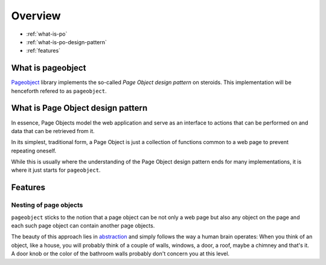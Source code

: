 Overview
========

* :ref:`what-is-po`
* :ref:`what-is-po-design-pattern`
* :ref:`features`



.. _what-is-po:

What is pageobject
------------------

`Pageobject`_ library implements the so-called *Page Object design pattern*
on steroids. This implementation will be henceforth refered to as ``pageobject``.

.. _Pageobject: https://github.com/lukas-linhart/pageobject



.. _what-is-po-design-pattern:

What is Page Object design pattern
----------------------------------

In essence, Page Objects model the web application and serve
as an interface to actions that can be performed on and data
that can be retrieved from it.

In its simplest, traditional form, a Page Object is just a collection
of functions common to a web page to prevent repeating oneself.

While this is usually where the understanding of the Page Object design
pattern ends for many implementations, it is where it just starts
for ``pageobject``.



.. _features:

Features
--------

Nesting of page objects
~~~~~~~~~~~~~~~~~~~~~~~
``pageobject`` sticks to the notion that a page object can be not only
a web page but also any object on the page and each such page object
can contain another page objects.

The beauty of this approach lies in `abstraction`_ and simply follows
the way a human brain operates: When you think of an object, like
a house, you will probably think of a couple of walls, windows,
a door, a roof, maybe a chimney and that's it. A door knob or the color
of the bathroom walls probably don't concern you at this level.

.. _abstraction: https://en.wikipedia.org/wiki/Abstraction_(software_engineering)

